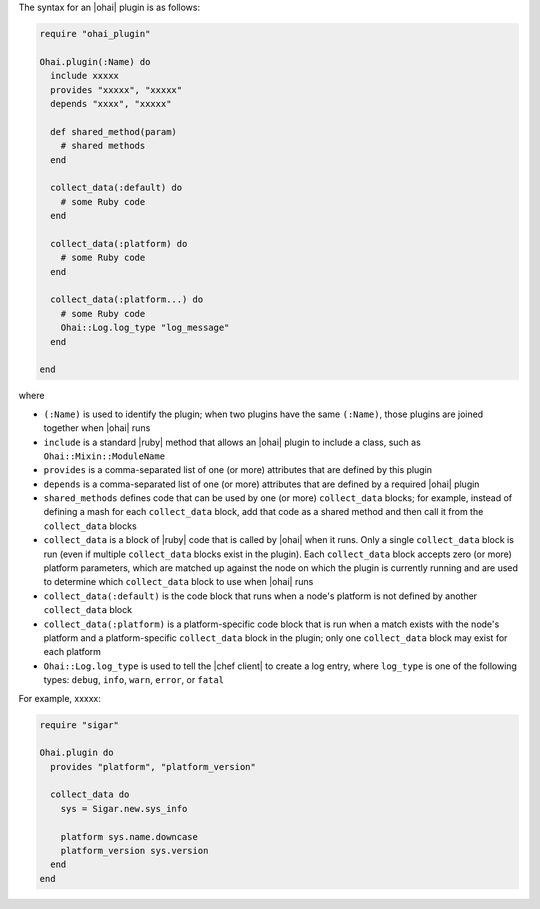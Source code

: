 .. The contents of this file are included in multiple topics.
.. This file should not be changed in a way that hinders its ability to appear in multiple documentation sets.


The syntax for an |ohai| plugin is as follows:

.. code-block:: ruby

   require "ohai_plugin"
   
   Ohai.plugin(:Name) do
     include xxxxx
     provides "xxxxx", "xxxxx"
     depends "xxxx", "xxxxx"
     
     def shared_method(param)
       # shared methods
     end

     collect_data(:default) do
       # some Ruby code
     end

     collect_data(:platform) do
       # some Ruby code
     end

     collect_data(:platform...) do
       # some Ruby code
       Ohai::Log.log_type "log_message"
     end

   end

where 

* ``(:Name)`` is used to identify the plugin; when two plugins have the same ``(:Name)``, those plugins are joined together when |ohai| runs
* ``include`` is a standard |ruby| method that allows an |ohai| plugin to include a class, such as ``Ohai::Mixin::ModuleName``
* ``provides`` is a comma-separated list of one (or more) attributes that are defined by this plugin
* ``depends`` is a comma-separated list of one (or more) attributes that are defined by a required |ohai| plugin
* ``shared_methods`` defines code that can be used by one (or more) ``collect_data`` blocks; for example, instead of defining a mash for each ``collect_data`` block, add that code as a shared method and then call it from the ``collect_data`` blocks
* ``collect_data`` is a block of |ruby| code that is called by |ohai| when it runs. Only a single ``collect_data`` block is run (even if multiple ``collect_data`` blocks exist in the plugin). Each ``collect_data`` block accepts zero (or more) platform parameters, which are matched up against the node on which the plugin is currently running and are used to determine which ``collect_data`` block to use when |ohai| runs
* ``collect_data(:default)`` is the code block that runs when a node's platform is not defined by another ``collect_data`` block
* ``collect_data(:platform)`` is a platform-specific code block that is run when a match exists with the node's platform and a platform-specific ``collect_data`` block in the plugin; only one ``collect_data`` block may exist for each platform
* ``Ohai::Log.log_type`` is used to tell the |chef client| to create a log entry, where ``log_type`` is one of the following types: ``debug``, ``info``, ``warn``, ``error``, or ``fatal``





For example, xxxxx:

.. code-block:: ruby
   
   require "sigar"
   
   Ohai.plugin do
     provides "platform", "platform_version"
   
     collect_data do
       sys = Sigar.new.sys_info
   
       platform sys.name.downcase
       platform_version sys.version
     end
   end